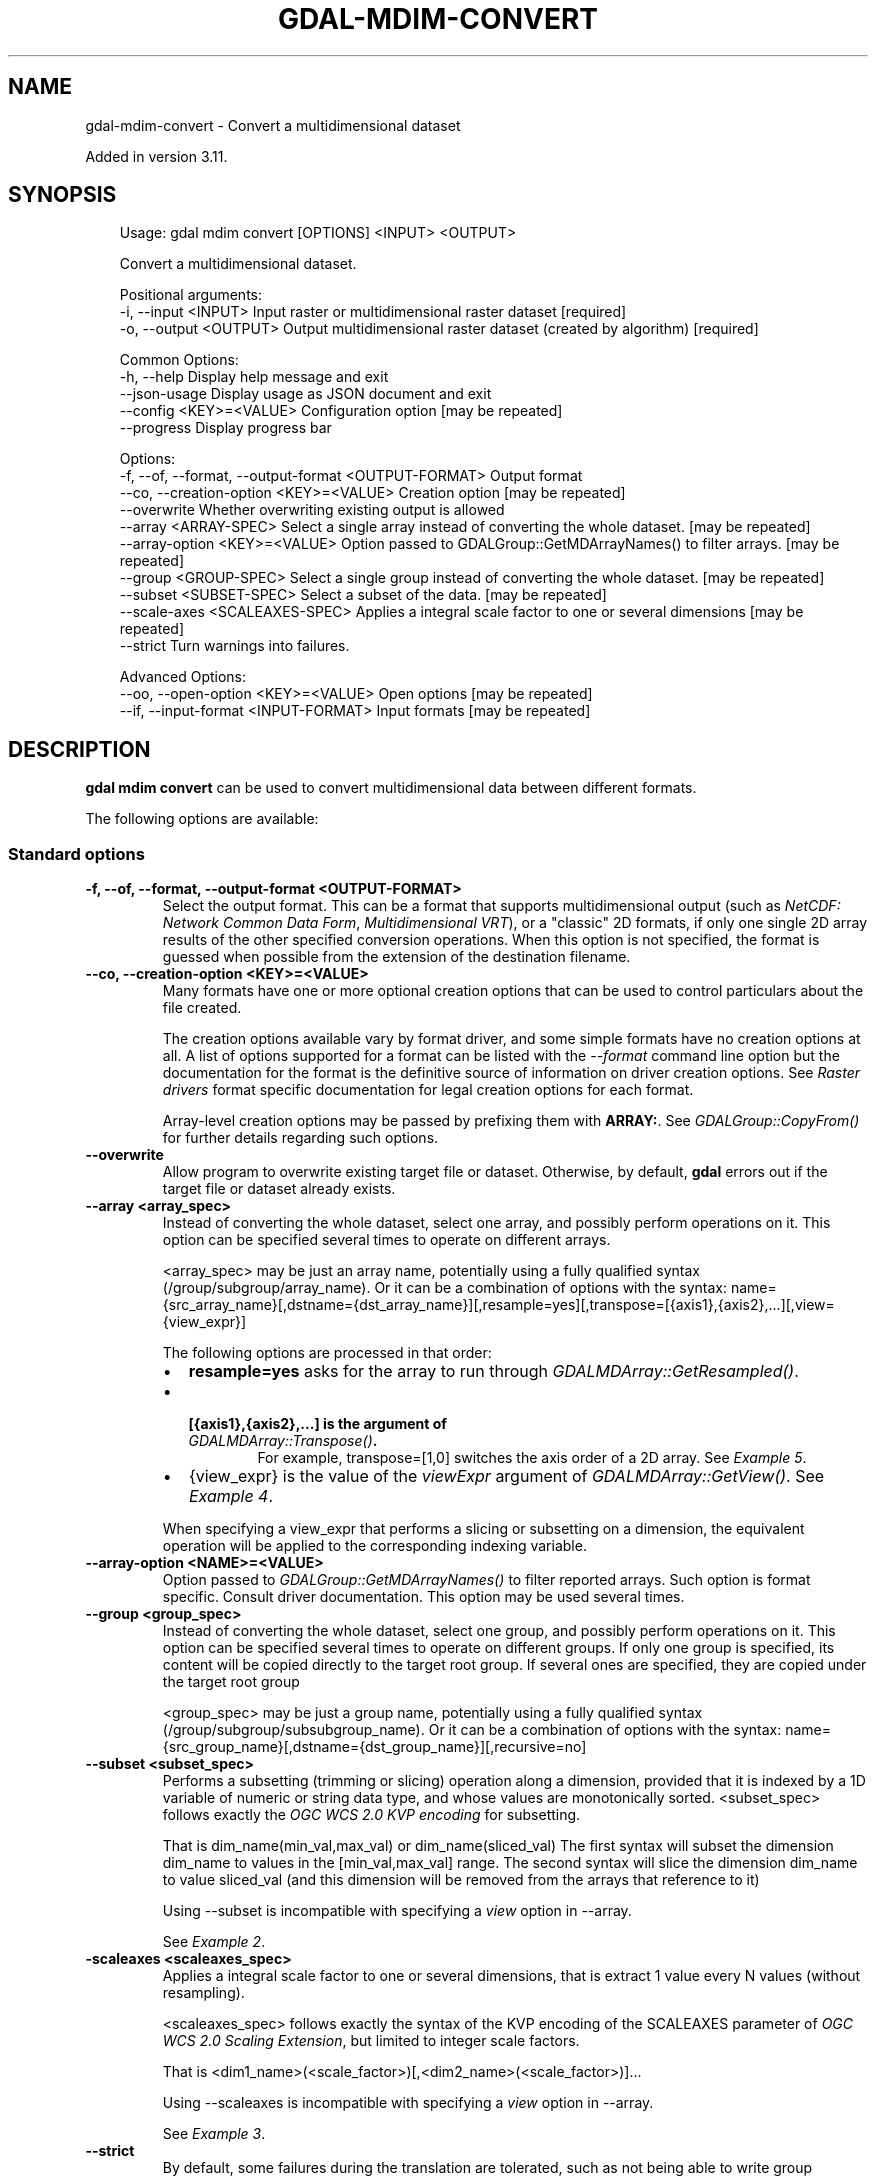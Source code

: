 .\" Man page generated from reStructuredText.
.
.
.nr rst2man-indent-level 0
.
.de1 rstReportMargin
\\$1 \\n[an-margin]
level \\n[rst2man-indent-level]
level margin: \\n[rst2man-indent\\n[rst2man-indent-level]]
-
\\n[rst2man-indent0]
\\n[rst2man-indent1]
\\n[rst2man-indent2]
..
.de1 INDENT
.\" .rstReportMargin pre:
. RS \\$1
. nr rst2man-indent\\n[rst2man-indent-level] \\n[an-margin]
. nr rst2man-indent-level +1
.\" .rstReportMargin post:
..
.de UNINDENT
. RE
.\" indent \\n[an-margin]
.\" old: \\n[rst2man-indent\\n[rst2man-indent-level]]
.nr rst2man-indent-level -1
.\" new: \\n[rst2man-indent\\n[rst2man-indent-level]]
.in \\n[rst2man-indent\\n[rst2man-indent-level]]u
..
.TH "GDAL-MDIM-CONVERT" "1" "Jul 12, 2025" "" "GDAL"
.SH NAME
gdal-mdim-convert \- Convert a multidimensional dataset
.sp
Added in version 3.11.

.SH SYNOPSIS
.INDENT 0.0
.INDENT 3.5
.sp
.EX
Usage: gdal mdim convert [OPTIONS] <INPUT> <OUTPUT>

Convert a multidimensional dataset.

Positional arguments:
  \-i, \-\-input <INPUT>                                  Input raster or multidimensional raster dataset [required]
  \-o, \-\-output <OUTPUT>                                Output multidimensional raster dataset (created by algorithm) [required]

Common Options:
  \-h, \-\-help                                           Display help message and exit
  \-\-json\-usage                                         Display usage as JSON document and exit
  \-\-config <KEY>=<VALUE>                               Configuration option [may be repeated]
  \-\-progress                                           Display progress bar

Options:
  \-f, \-\-of, \-\-format, \-\-output\-format <OUTPUT\-FORMAT>  Output format
  \-\-co, \-\-creation\-option <KEY>=<VALUE>                Creation option [may be repeated]
  \-\-overwrite                                          Whether overwriting existing output is allowed
  \-\-array <ARRAY\-SPEC>                                 Select a single array instead of converting the whole dataset. [may be repeated]
  \-\-array\-option <KEY>=<VALUE>                         Option passed to GDALGroup::GetMDArrayNames() to filter arrays. [may be repeated]
  \-\-group <GROUP\-SPEC>                                 Select a single group instead of converting the whole dataset. [may be repeated]
  \-\-subset <SUBSET\-SPEC>                               Select a subset of the data. [may be repeated]
  \-\-scale\-axes <SCALEAXES\-SPEC>                        Applies a integral scale factor to one or several dimensions [may be repeated]
  \-\-strict                                             Turn warnings into failures.

Advanced Options:
  \-\-oo, \-\-open\-option <KEY>=<VALUE>                    Open options [may be repeated]
  \-\-if, \-\-input\-format <INPUT\-FORMAT>                  Input formats [may be repeated]
.EE
.UNINDENT
.UNINDENT
.SH DESCRIPTION
.sp
\fBgdal mdim convert\fP can be used to convert multidimensional data between
different formats.
.sp
The following options are available:
.SS Standard options
.INDENT 0.0
.TP
.B \-f, \-\-of, \-\-format, \-\-output\-format <OUTPUT\-FORMAT>
Select the output format. This can be a format that supports multidimensional
output (such as \fI\%NetCDF: Network Common Data Form\fP, \fI\%Multidimensional VRT\fP), or a \(dqclassic\(dq 2D formats, if only one single 2D array
results of the other specified conversion operations. When this option is
not specified, the format is guessed when possible from the extension of the
destination filename.
.UNINDENT
.INDENT 0.0
.TP
.B \-\-co, \-\-creation\-option <KEY>=<VALUE>
Many formats have one or more optional creation options that can be
used to control particulars about the file created.
.sp
The creation options available vary by format driver, and some
simple formats have no creation options at all. A list of options
supported for a format can be listed with the
\fI\%\-\-format\fP
command line option but the documentation for the format is the
definitive source of information on driver creation options.
See \fI\%Raster drivers\fP format
specific documentation for legal creation options for each format.
.sp
Array\-level creation options may be passed by prefixing them with \fBARRAY:\fP\&.
See \fI\%GDALGroup::CopyFrom()\fP for further details regarding such options.
.UNINDENT
.INDENT 0.0
.TP
.B \-\-overwrite
Allow program to overwrite existing target file or dataset.
Otherwise, by default, \fBgdal\fP errors out if the target file or
dataset already exists.
.UNINDENT
.INDENT 0.0
.TP
.B \-\-array <array_spec>
Instead of converting the whole dataset, select one array, and possibly
perform operations on it. This option can be specified several times to
operate on different arrays.
.sp
<array_spec> may be just an array name, potentially using a fully qualified
syntax (/group/subgroup/array_name). Or it can be a combination of options
with the syntax:
name={src_array_name}[,dstname={dst_array_name}][,resample=yes][,transpose=[{axis1},{axis2},...][,view={view_expr}]
.sp
The following options are processed in that order:
.INDENT 7.0
.IP \(bu 2
\fBresample=yes\fP asks for the array to run through \fI\%GDALMDArray::GetResampled()\fP\&.
.IP \(bu 2
.INDENT 2.0
.TP
.B [{axis1},{axis2},...] is the argument of  \fI\%GDALMDArray::Transpose()\fP\&.
For example, transpose=[1,0] switches the axis order of a 2D array.
See \fI\%Example 5\fP\&.
.UNINDENT
.IP \(bu 2
{view_expr} is the value of the \fIviewExpr\fP argument of \fI\%GDALMDArray::GetView()\fP\&.
See \fI\%Example 4\fP\&.
.UNINDENT
.sp
When specifying a view_expr that performs a slicing or subsetting on a dimension, the
equivalent operation will be applied to the corresponding indexing variable.
.UNINDENT
.INDENT 0.0
.TP
.B \-\-array\-option <NAME>=<VALUE>
Option passed to \fI\%GDALGroup::GetMDArrayNames()\fP to filter reported
arrays. Such option is format specific. Consult driver documentation.
This option may be used several times.
.UNINDENT
.INDENT 0.0
.TP
.B \-\-group <group_spec>
Instead of converting the whole dataset, select one group, and possibly
perform operations on it. This option can be specified several times to
operate on different groups. If only one group is specified, its content will be
copied directly to the target root group. If several ones are specified,
they are copied under the target root group
.sp
<group_spec> may be just a group name, potentially using a fully qualified
syntax (/group/subgroup/subsubgroup_name). Or it can be a combination of options
with the syntax:
name={src_group_name}[,dstname={dst_group_name}][,recursive=no]
.UNINDENT
.INDENT 0.0
.TP
.B \-\-subset <subset_spec>
Performs a subsetting (trimming or slicing) operation along a dimension,
provided that it is indexed by a 1D variable of numeric or string data type,
and whose values are monotonically sorted.
<subset_spec> follows exactly the \X'tty: link https://portal.opengeospatial.org/files/09-147r3'\fI\%OGC WCS 2.0 KVP encoding\fP\X'tty: link'
for subsetting.
.sp
That is dim_name(min_val,max_val) or dim_name(sliced_val)
The first syntax will subset the dimension dim_name to values in the
[min_val,max_val] range. The second syntax will slice the dimension dim_name
to value sliced_val (and this dimension will be removed from the arrays
that reference to it)
.sp
Using \-\-subset is incompatible with specifying a \fIview\fP option in \-\-array.
.sp
See \fI\%Example 2\fP\&.
.UNINDENT
.INDENT 0.0
.TP
.B \-scaleaxes <scaleaxes_spec>
Applies a integral scale factor to one or several dimensions, that is
extract 1 value every N values (without resampling).
.sp
<scaleaxes_spec> follows exactly the syntax of the KVP encoding of the
SCALEAXES parameter of
\X'tty: link https://portal.opengeospatial.org/files/12-039'\fI\%OGC WCS 2.0 Scaling Extension\fP\X'tty: link',
but limited to integer scale factors.
.sp
That is <dim1_name>(<scale_factor>)[,<dim2_name>(<scale_factor>)]...
.sp
Using \-\-scaleaxes is incompatible with specifying a \fIview\fP option in \-\-array.
.sp
See \fI\%Example 3\fP\&.
.UNINDENT
.INDENT 0.0
.TP
.B \-\-strict
By default, some failures during the translation are tolerated, such as not
being able to write group attributes. When setting this option, such
failures will cause the process to fail.
.UNINDENT
.SS Advanced options
.INDENT 0.0
.TP
.B \-\-oo <NAME>=<VALUE>
Dataset open option (format specific).
.sp
May be repeated.
.UNINDENT
.INDENT 0.0
.TP
.B \-\-if <format>
Format/driver name to be attempted to open the input file(s). It is generally
not necessary to specify it, but it can be used to skip automatic driver
detection, when it fails to select the appropriate driver.
This option can be repeated several times to specify several candidate drivers.
Note that it does not force those drivers to open the dataset. In particular,
some drivers have requirements on file extensions.
.sp
May be repeated.
.UNINDENT
.SH EXAMPLES
.SS Example 1: Convert a netCDF file to a multidimensional VRT file
.INDENT 0.0
.INDENT 3.5
.sp
.EX
gdal mdim convert in.nc out.vrt
.EE
.UNINDENT
.UNINDENT
.SS Example 2: Extract a 2D slice of a time,Y,X array
.INDENT 0.0
.INDENT 3.5
.sp
.EX
gdal mdim convert in.nc out.tif \-\-subset \(dqtime(\e\(dq2010\-01\-01\e\(dq)\(dq \-\-array temperature
.EE
.UNINDENT
.UNINDENT
.SS Example 3: Subsample along X and Y axis
.INDENT 0.0
.INDENT 3.5
.sp
.EX
gdal mdim convert in.nc out.nc \-\-scaleaxes \(dqX(2),Y(2)\(dq
.EE
.UNINDENT
.UNINDENT
.SS Example 4: Reorder the values of an array
.sp
Reorder the values of the time,Y,X array along the Y axis from top\-to\-bottom
to bottom\-to\-top (or the reverse)
.INDENT 0.0
.INDENT 3.5
.sp
.EX
gdal mdim convert in.nc out.nc \-\-array \(dqname=temperature,view=[:,::\-1,:]\(dq
.EE
.UNINDENT
.UNINDENT
.SS Example 5: Transpose an array that has X,Y,time dimension order to time,Y,X
.INDENT 0.0
.INDENT 3.5
.sp
.EX
gdal mdim convert in.nc out.nc \-\-array \(dqname=temperature,transpose=[2,1,0]\(dq
.EE
.UNINDENT
.UNINDENT
.SH AUTHOR
Even Rouault <even.rouault@spatialys.com>
.SH COPYRIGHT
1998-2025
.\" Generated by docutils manpage writer.
.

